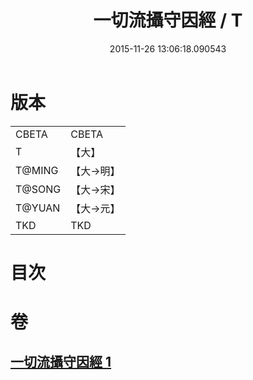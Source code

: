 #+TITLE: 一切流攝守因經 / T
#+DATE: 2015-11-26 13:06:18.090543
* 版本
 |     CBETA|CBETA   |
 |         T|【大】     |
 |    T@MING|【大→明】   |
 |    T@SONG|【大→宋】   |
 |    T@YUAN|【大→元】   |
 |       TKD|TKD     |

* 目次
* 卷
** [[file:KR6a0031_001.txt][一切流攝守因經 1]]
